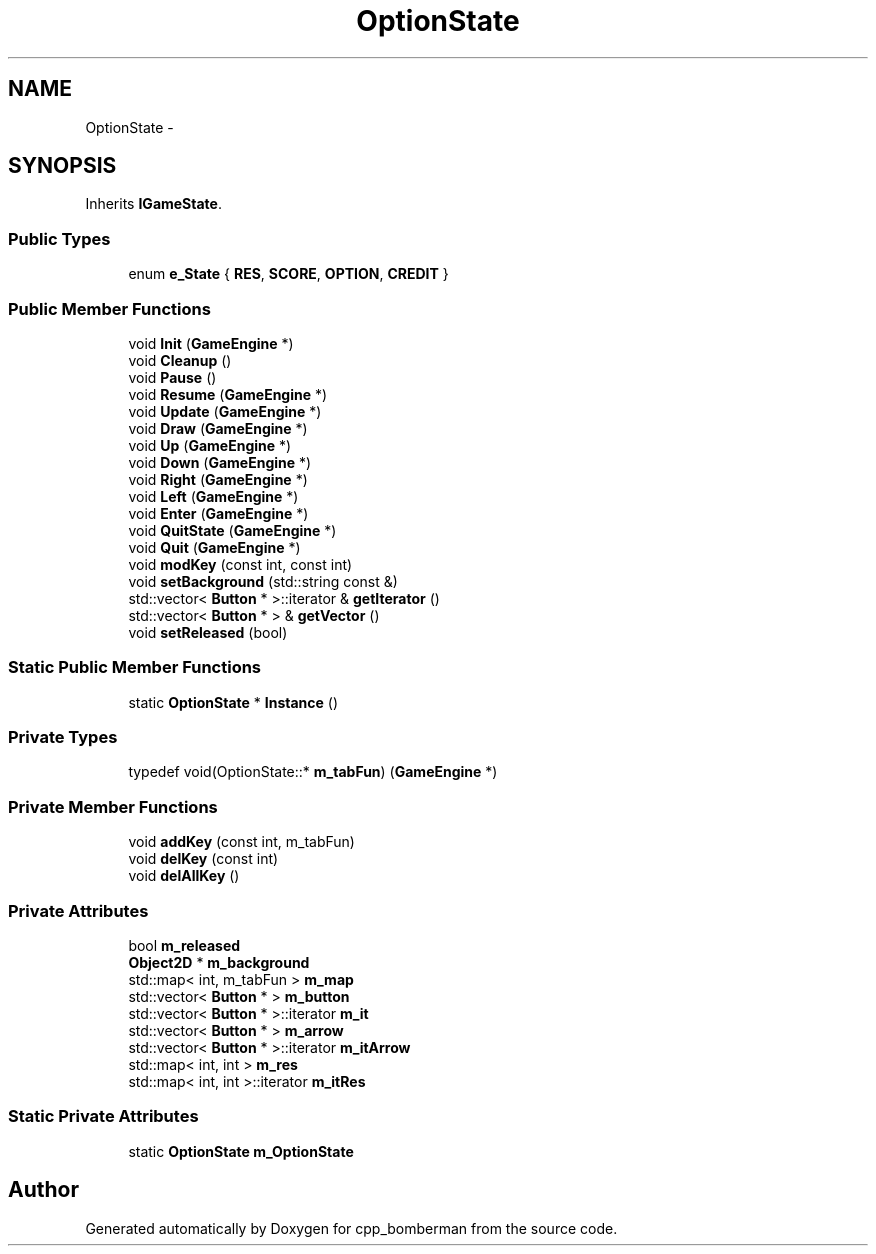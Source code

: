 .TH "OptionState" 3 "Tue Jun 9 2015" "Version 0.53" "cpp_bomberman" \" -*- nroff -*-
.ad l
.nh
.SH NAME
OptionState \- 
.SH SYNOPSIS
.br
.PP
.PP
Inherits \fBIGameState\fP\&.
.SS "Public Types"

.in +1c
.ti -1c
.RI "enum \fBe_State\fP { \fBRES\fP, \fBSCORE\fP, \fBOPTION\fP, \fBCREDIT\fP }"
.br
.in -1c
.SS "Public Member Functions"

.in +1c
.ti -1c
.RI "void \fBInit\fP (\fBGameEngine\fP *)"
.br
.ti -1c
.RI "void \fBCleanup\fP ()"
.br
.ti -1c
.RI "void \fBPause\fP ()"
.br
.ti -1c
.RI "void \fBResume\fP (\fBGameEngine\fP *)"
.br
.ti -1c
.RI "void \fBUpdate\fP (\fBGameEngine\fP *)"
.br
.ti -1c
.RI "void \fBDraw\fP (\fBGameEngine\fP *)"
.br
.ti -1c
.RI "void \fBUp\fP (\fBGameEngine\fP *)"
.br
.ti -1c
.RI "void \fBDown\fP (\fBGameEngine\fP *)"
.br
.ti -1c
.RI "void \fBRight\fP (\fBGameEngine\fP *)"
.br
.ti -1c
.RI "void \fBLeft\fP (\fBGameEngine\fP *)"
.br
.ti -1c
.RI "void \fBEnter\fP (\fBGameEngine\fP *)"
.br
.ti -1c
.RI "void \fBQuitState\fP (\fBGameEngine\fP *)"
.br
.ti -1c
.RI "void \fBQuit\fP (\fBGameEngine\fP *)"
.br
.ti -1c
.RI "void \fBmodKey\fP (const int, const int)"
.br
.ti -1c
.RI "void \fBsetBackground\fP (std::string const &)"
.br
.ti -1c
.RI "std::vector< \fBButton\fP * >::iterator & \fBgetIterator\fP ()"
.br
.ti -1c
.RI "std::vector< \fBButton\fP * > & \fBgetVector\fP ()"
.br
.ti -1c
.RI "void \fBsetReleased\fP (bool)"
.br
.in -1c
.SS "Static Public Member Functions"

.in +1c
.ti -1c
.RI "static \fBOptionState\fP * \fBInstance\fP ()"
.br
.in -1c
.SS "Private Types"

.in +1c
.ti -1c
.RI "typedef void(OptionState::* \fBm_tabFun\fP) (\fBGameEngine\fP *)"
.br
.in -1c
.SS "Private Member Functions"

.in +1c
.ti -1c
.RI "void \fBaddKey\fP (const int, m_tabFun)"
.br
.ti -1c
.RI "void \fBdelKey\fP (const int)"
.br
.ti -1c
.RI "void \fBdelAllKey\fP ()"
.br
.in -1c
.SS "Private Attributes"

.in +1c
.ti -1c
.RI "bool \fBm_released\fP"
.br
.ti -1c
.RI "\fBObject2D\fP * \fBm_background\fP"
.br
.ti -1c
.RI "std::map< int, m_tabFun > \fBm_map\fP"
.br
.ti -1c
.RI "std::vector< \fBButton\fP * > \fBm_button\fP"
.br
.ti -1c
.RI "std::vector< \fBButton\fP * >::iterator \fBm_it\fP"
.br
.ti -1c
.RI "std::vector< \fBButton\fP * > \fBm_arrow\fP"
.br
.ti -1c
.RI "std::vector< \fBButton\fP * >::iterator \fBm_itArrow\fP"
.br
.ti -1c
.RI "std::map< int, int > \fBm_res\fP"
.br
.ti -1c
.RI "std::map< int, int >::iterator \fBm_itRes\fP"
.br
.in -1c
.SS "Static Private Attributes"

.in +1c
.ti -1c
.RI "static \fBOptionState\fP \fBm_OptionState\fP"
.br
.in -1c

.SH "Author"
.PP 
Generated automatically by Doxygen for cpp_bomberman from the source code\&.
